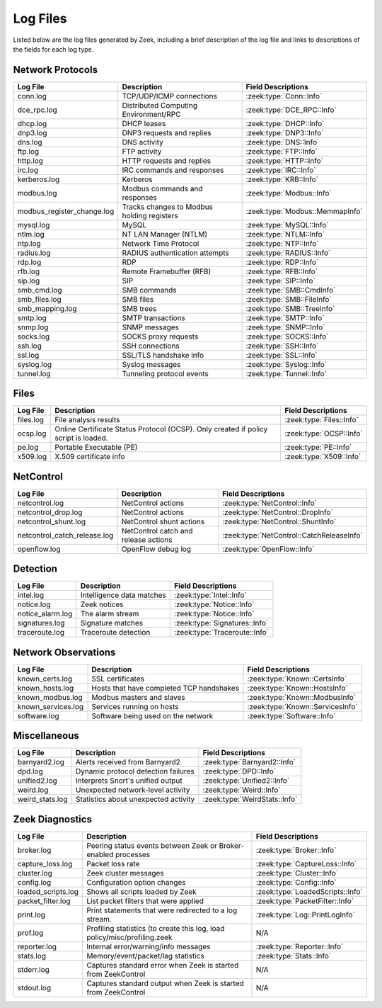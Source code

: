 =========
Log Files
=========

Listed below are the log files generated by Zeek, including a brief description
of the log file and links to descriptions of the fields for each log
type.

Network Protocols
-----------------

+----------------------------+---------------------------------------+---------------------------------+
| Log File                   | Description                           | Field Descriptions              |
+============================+=======================================+=================================+
| conn.log                   | TCP/UDP/ICMP connections              | :zeek:type:`Conn::Info`         |
+----------------------------+---------------------------------------+---------------------------------+
| dce_rpc.log                | Distributed Computing Environment/RPC | :zeek:type:`DCE_RPC::Info`      |
+----------------------------+---------------------------------------+---------------------------------+
| dhcp.log                   | DHCP leases                           | :zeek:type:`DHCP::Info`         |
+----------------------------+---------------------------------------+---------------------------------+
| dnp3.log                   | DNP3 requests and replies             | :zeek:type:`DNP3::Info`         |
+----------------------------+---------------------------------------+---------------------------------+
| dns.log                    | DNS activity                          | :zeek:type:`DNS::Info`          |
+----------------------------+---------------------------------------+---------------------------------+
| ftp.log                    | FTP activity                          | :zeek:type:`FTP::Info`          |
+----------------------------+---------------------------------------+---------------------------------+
| http.log                   | HTTP requests and replies             | :zeek:type:`HTTP::Info`         |
+----------------------------+---------------------------------------+---------------------------------+
| irc.log                    | IRC commands and responses            | :zeek:type:`IRC::Info`          |
+----------------------------+---------------------------------------+---------------------------------+
| kerberos.log               | Kerberos                              | :zeek:type:`KRB::Info`          |
+----------------------------+---------------------------------------+---------------------------------+
| modbus.log                 | Modbus commands and responses         | :zeek:type:`Modbus::Info`       |
+----------------------------+---------------------------------------+---------------------------------+
| modbus_register_change.log | Tracks changes to Modbus holding      | :zeek:type:`Modbus::MemmapInfo` |
|                            | registers                             |                                 |
+----------------------------+---------------------------------------+---------------------------------+
| mysql.log                  | MySQL                                 | :zeek:type:`MySQL::Info`        |
+----------------------------+---------------------------------------+---------------------------------+
| ntlm.log                   | NT LAN Manager (NTLM)                 | :zeek:type:`NTLM::Info`         |
+----------------------------+---------------------------------------+---------------------------------+
| ntp.log                    | Network Time Protocol                 | :zeek:type:`NTP::Info`          |
+----------------------------+---------------------------------------+---------------------------------+
| radius.log                 | RADIUS authentication attempts        | :zeek:type:`RADIUS::Info`       |
+----------------------------+---------------------------------------+---------------------------------+
| rdp.log                    | RDP                                   | :zeek:type:`RDP::Info`          |
+----------------------------+---------------------------------------+---------------------------------+
| rfb.log                    | Remote Framebuffer (RFB)              | :zeek:type:`RFB::Info`          |
+----------------------------+---------------------------------------+---------------------------------+
| sip.log                    | SIP                                   | :zeek:type:`SIP::Info`          |
+----------------------------+---------------------------------------+---------------------------------+
| smb_cmd.log                | SMB commands                          | :zeek:type:`SMB::CmdInfo`       |
+----------------------------+---------------------------------------+---------------------------------+
| smb_files.log              | SMB files                             | :zeek:type:`SMB::FileInfo`      |
+----------------------------+---------------------------------------+---------------------------------+
| smb_mapping.log            | SMB trees                             | :zeek:type:`SMB::TreeInfo`      |
+----------------------------+---------------------------------------+---------------------------------+
| smtp.log                   | SMTP transactions                     | :zeek:type:`SMTP::Info`         |
+----------------------------+---------------------------------------+---------------------------------+
| snmp.log                   | SNMP messages                         | :zeek:type:`SNMP::Info`         |
+----------------------------+---------------------------------------+---------------------------------+
| socks.log                  | SOCKS proxy requests                  | :zeek:type:`SOCKS::Info`        |
+----------------------------+---------------------------------------+---------------------------------+
| ssh.log                    | SSH connections                       | :zeek:type:`SSH::Info`          |
+----------------------------+---------------------------------------+---------------------------------+
| ssl.log                    | SSL/TLS handshake info                | :zeek:type:`SSL::Info`          |
+----------------------------+---------------------------------------+---------------------------------+
| syslog.log                 | Syslog messages                       | :zeek:type:`Syslog::Info`       |
+----------------------------+---------------------------------------+---------------------------------+
| tunnel.log                 | Tunneling protocol events             | :zeek:type:`Tunnel::Info`       |
+----------------------------+---------------------------------------+---------------------------------+

Files
-----

+----------------------------+---------------------------------------+---------------------------------+
| Log File                   | Description                           | Field Descriptions              |
+============================+=======================================+=================================+
| files.log                  | File analysis results                 | :zeek:type:`Files::Info`        |
+----------------------------+---------------------------------------+---------------------------------+
| ocsp.log                   | Online Certificate Status Protocol    | :zeek:type:`OCSP::Info`         |
|                            | (OCSP). Only created if policy script |                                 |
|                            | is loaded.                            |                                 |
+----------------------------+---------------------------------------+---------------------------------+
| pe.log                     | Portable Executable (PE)              | :zeek:type:`PE::Info`           |
+----------------------------+---------------------------------------+---------------------------------+
| x509.log                   | X.509 certificate info                | :zeek:type:`X509::Info`         |
+----------------------------+---------------------------------------+---------------------------------+

NetControl
----------

+------------------------------+---------------------------------------+------------------------------------------+
| Log File                     | Description                           | Field Descriptions                       |
+==============================+=======================================+==========================================+
| netcontrol.log               | NetControl actions                    | :zeek:type:`NetControl::Info`            |
+------------------------------+---------------------------------------+------------------------------------------+
| netcontrol_drop.log          | NetControl actions                    | :zeek:type:`NetControl::DropInfo`        |
+------------------------------+---------------------------------------+------------------------------------------+
| netcontrol_shunt.log         | NetControl shunt actions              | :zeek:type:`NetControl::ShuntInfo`       |
+------------------------------+---------------------------------------+------------------------------------------+
| netcontrol_catch_release.log | NetControl catch and release actions  | :zeek:type:`NetControl::CatchReleaseInfo`|
+------------------------------+---------------------------------------+------------------------------------------+
| openflow.log                 | OpenFlow debug log                    | :zeek:type:`OpenFlow::Info`              |
+------------------------------+---------------------------------------+------------------------------------------+

Detection
---------

+----------------------------+---------------------------------------+---------------------------------+
| Log File                   | Description                           | Field Descriptions              |
+============================+=======================================+=================================+
| intel.log                  | Intelligence data matches             | :zeek:type:`Intel::Info`        |
+----------------------------+---------------------------------------+---------------------------------+
| notice.log                 | Zeek notices                          | :zeek:type:`Notice::Info`       |
+----------------------------+---------------------------------------+---------------------------------+
| notice_alarm.log           | The alarm stream                      | :zeek:type:`Notice::Info`       |
+----------------------------+---------------------------------------+---------------------------------+
| signatures.log             | Signature matches                     | :zeek:type:`Signatures::Info`   |
+----------------------------+---------------------------------------+---------------------------------+
| traceroute.log             | Traceroute detection                  | :zeek:type:`Traceroute::Info`   |
+----------------------------+---------------------------------------+---------------------------------+


Network Observations
--------------------

+----------------------------+---------------------------------------+---------------------------------+
| Log File                   | Description                           | Field Descriptions              |
+============================+=======================================+=================================+
| known_certs.log            | SSL certificates                      | :zeek:type:`Known::CertsInfo`   |
+----------------------------+---------------------------------------+---------------------------------+
| known_hosts.log            | Hosts that have completed TCP         | :zeek:type:`Known::HostsInfo`   |
|                            | handshakes                            |                                 |
+----------------------------+---------------------------------------+---------------------------------+
| known_modbus.log           | Modbus masters and slaves             | :zeek:type:`Known::ModbusInfo`  |
+----------------------------+---------------------------------------+---------------------------------+
| known_services.log         | Services running on hosts             | :zeek:type:`Known::ServicesInfo`|
+----------------------------+---------------------------------------+---------------------------------+
| software.log               | Software being used on the network    | :zeek:type:`Software::Info`     |
+----------------------------+---------------------------------------+---------------------------------+

Miscellaneous
-------------

+----------------------------+---------------------------------------+---------------------------------+
| Log File                   | Description                           | Field Descriptions              |
+============================+=======================================+=================================+
| barnyard2.log              | Alerts received from Barnyard2        | :zeek:type:`Barnyard2::Info`    |
+----------------------------+---------------------------------------+---------------------------------+
| dpd.log                    | Dynamic protocol detection failures   | :zeek:type:`DPD::Info`          |
+----------------------------+---------------------------------------+---------------------------------+
| unified2.log               | Interprets Snort's unified output     | :zeek:type:`Unified2::Info`     |
+----------------------------+---------------------------------------+---------------------------------+
| weird.log                  | Unexpected network-level activity     | :zeek:type:`Weird::Info`        |
+----------------------------+---------------------------------------+---------------------------------+
| weird_stats.log            | Statistics about unexpected activity  | :zeek:type:`WeirdStats::Info`   |
+----------------------------+---------------------------------------+---------------------------------+

Zeek Diagnostics
----------------

+----------------------------+---------------------------------------+---------------------------------+
| Log File                   | Description                           | Field Descriptions              |
+============================+=======================================+=================================+
| broker.log                 | Peering status events between Zeek or | :zeek:type:`Broker::Info`       |
|                            | Broker-enabled processes              |                                 |
+----------------------------+---------------------------------------+---------------------------------+
| capture_loss.log           | Packet loss rate                      | :zeek:type:`CaptureLoss::Info`  |
+----------------------------+---------------------------------------+---------------------------------+
| cluster.log                | Zeek cluster messages                 | :zeek:type:`Cluster::Info`      |
+----------------------------+---------------------------------------+---------------------------------+
| config.log                 | Configuration option changes          | :zeek:type:`Config::Info`       |
+----------------------------+---------------------------------------+---------------------------------+
| loaded_scripts.log         | Shows all scripts loaded by Zeek      | :zeek:type:`LoadedScripts::Info`|
+----------------------------+---------------------------------------+---------------------------------+
| packet_filter.log          | List packet filters that were applied | :zeek:type:`PacketFilter::Info` |
+----------------------------+---------------------------------------+---------------------------------+
| print.log                  | Print statements that were redirected | :zeek:type:`Log::PrintLogInfo`  |
|                            | to a log stream.                      |                                 |
+----------------------------+---------------------------------------+---------------------------------+
| prof.log                   | Profiling statistics (to create this  | N/A                             |
|                            | log, load policy/misc/profiling.zeek  |                                 |
+----------------------------+---------------------------------------+---------------------------------+
| reporter.log               | Internal error/warning/info messages  | :zeek:type:`Reporter::Info`     |
+----------------------------+---------------------------------------+---------------------------------+
| stats.log                  | Memory/event/packet/lag statistics    | :zeek:type:`Stats::Info`        |
+----------------------------+---------------------------------------+---------------------------------+
| stderr.log                 | Captures standard error when Zeek is  | N/A                             |
|                            | started from ZeekControl              |                                 |
+----------------------------+---------------------------------------+---------------------------------+
| stdout.log                 | Captures standard output when Zeek is | N/A                             |
|                            | started from ZeekControl              |                                 |
+----------------------------+---------------------------------------+---------------------------------+

